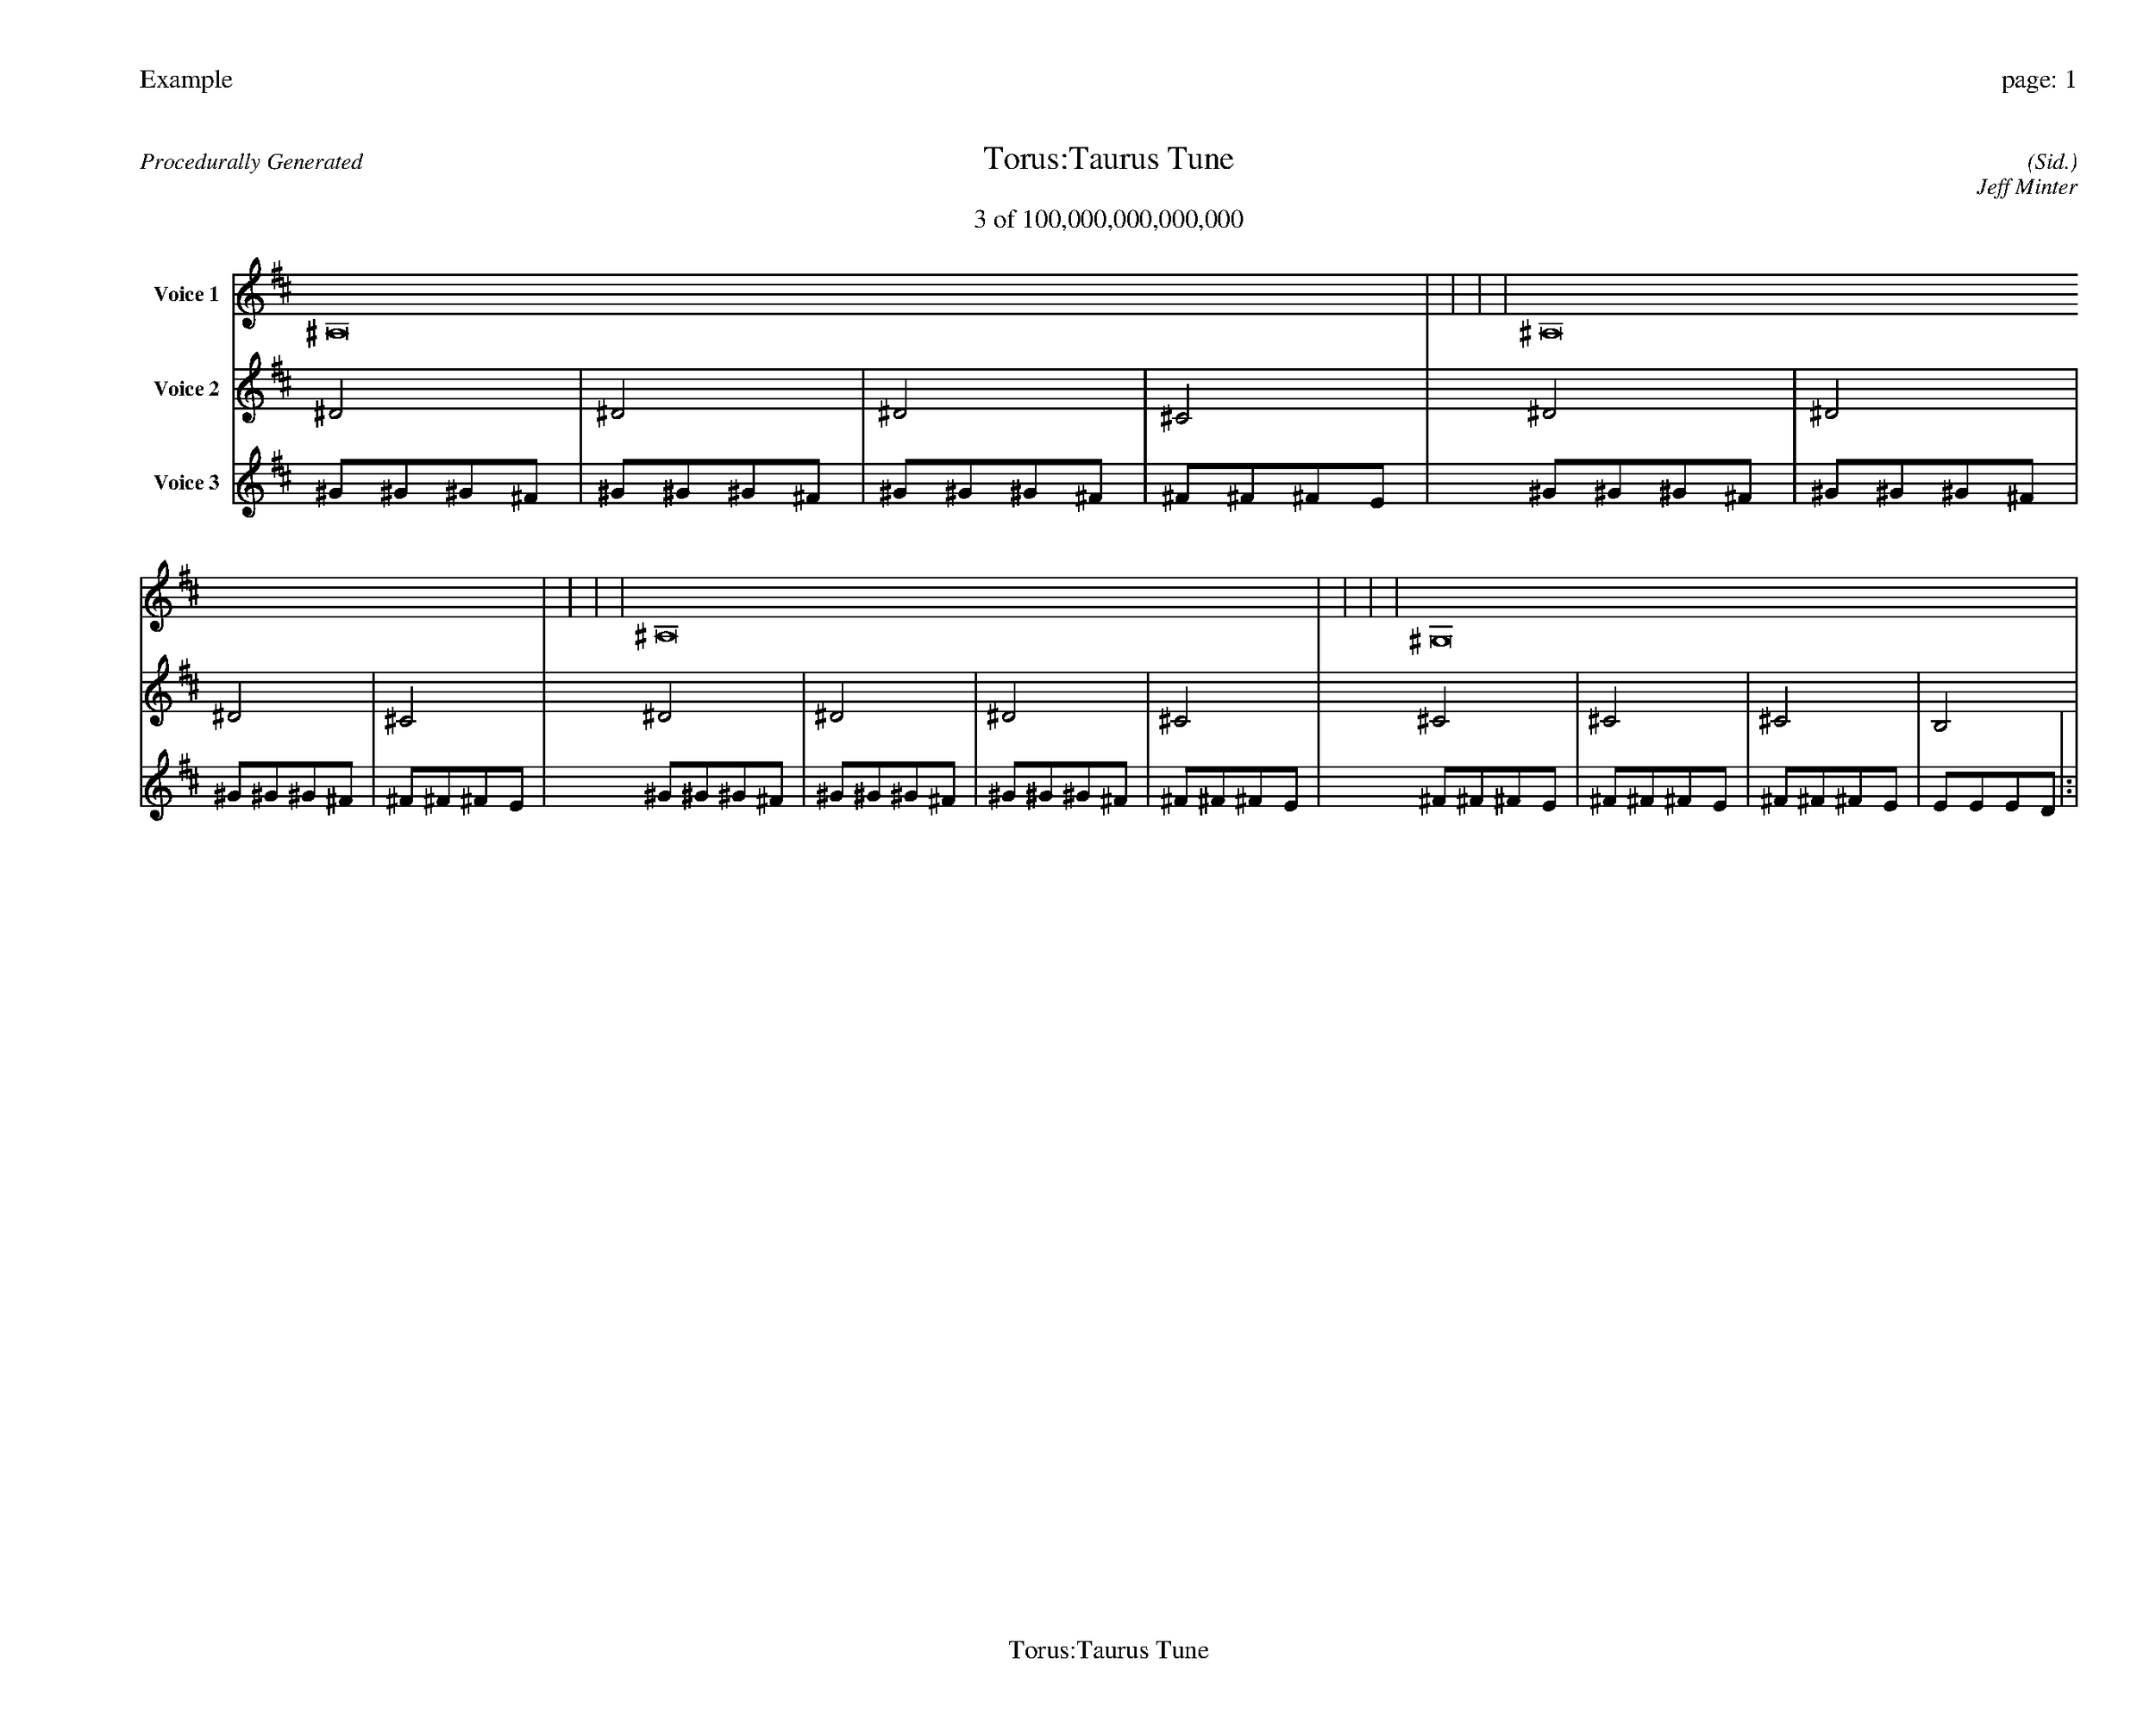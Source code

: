 
%abc-2.2
%%pagewidth 35cm
%%header "Example		page: $P"
%%footer "	$T"
%%gutter .5cm
%%barsperstaff 16
%%titleformat R-P-Q-T C1 O1, T+T N1
%%composerspace 0
X: 2 % start of header
T:Torus:Taurus Tune
T:3 of 100,000,000,000,000
C: (Sid.)
O: Jeff Minter
R:Procedurally Generated
L: 1/8
K: D % scale: C major
V:1 name="Voice 1"
^A,16    |     |     |     | ^A,16    |     |     |     | ^A,16    |     |     |     | ^G,16    |     |     |     | :|
V:2 name="Voice 2"
^D4    | ^D4    | ^D4    | ^C4    | ^D4    | ^D4    | ^D4    | ^C4    | ^D4    | ^D4    | ^D4    | ^C4    | ^C4    | ^C4    | ^C4    | B,4    | :|
V:3 name="Voice 3"
^G1^G1^G1^F1|^G1^G1^G1^F1|^G1^G1^G1^F1|^F1^F1^F1E1|^G1^G1^G1^F1|^G1^G1^G1^F1|^G1^G1^G1^F1|^F1^F1^F1E1|^G1^G1^G1^F1|^G1^G1^G1^F1|^G1^G1^G1^F1|^F1^F1^F1E1|^F1^F1^F1E1|^F1^F1^F1E1|^F1^F1^F1E1|E1E1E1D1|:|
